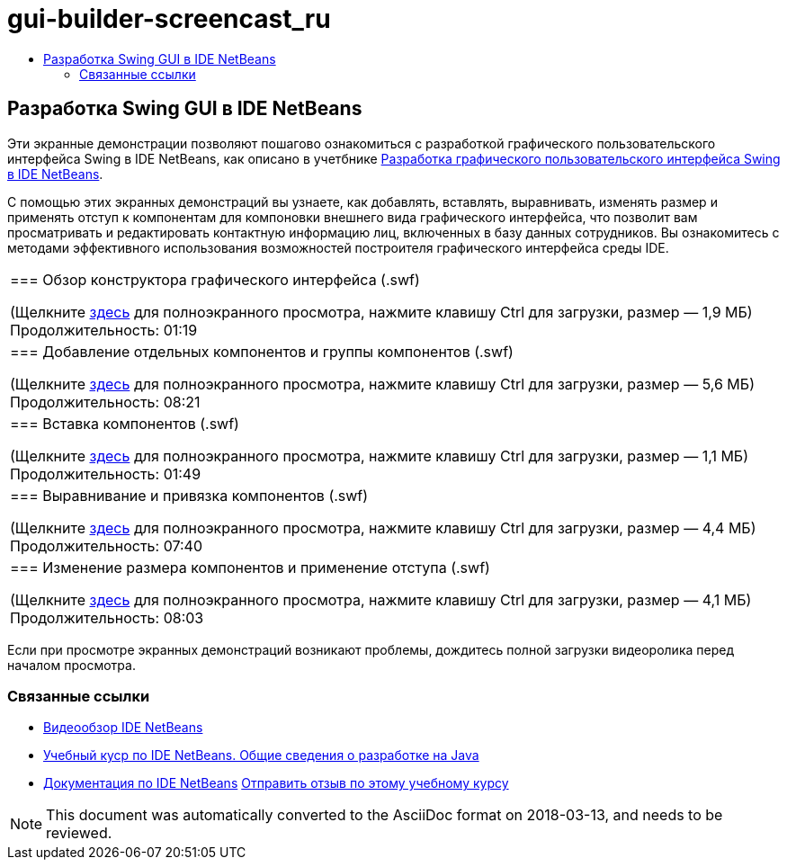 // 
//     Licensed to the Apache Software Foundation (ASF) under one
//     or more contributor license agreements.  See the NOTICE file
//     distributed with this work for additional information
//     regarding copyright ownership.  The ASF licenses this file
//     to you under the Apache License, Version 2.0 (the
//     "License"); you may not use this file except in compliance
//     with the License.  You may obtain a copy of the License at
// 
//       http://www.apache.org/licenses/LICENSE-2.0
// 
//     Unless required by applicable law or agreed to in writing,
//     software distributed under the License is distributed on an
//     "AS IS" BASIS, WITHOUT WARRANTIES OR CONDITIONS OF ANY
//     KIND, either express or implied.  See the License for the
//     specific language governing permissions and limitations
//     under the License.
//

= gui-builder-screencast_ru
:jbake-type: page
:jbake-tags: old-site, needs-review
:jbake-status: published
:keywords: Apache NetBeans  gui-builder-screencast_ru
:description: Apache NetBeans  gui-builder-screencast_ru
:toc: left
:toc-title:

== Разработка Swing GUI в IDE NetBeans

Эти экранные демонстрации позволяют пошагово ознакомиться с разработкой графического пользовательского интерфейса Swing в IDE NetBeans, как описано в учетбнике link:../java/quickstart-gui.html[Разработка графического пользовательского интерфейса Swing в IDE NetBeans].

С помощью этих экранных демонстраций вы узнаете, как добавлять, вставлять, выравнивать, изменять размер и применять отступ к компонентам для компоновки внешнего вида графического интерфейса, что позволит вам просматривать и редактировать контактную информацию лиц, включенных в базу данных сотрудников. Вы ознакомитесь с методами эффективного использования возможностей построителя графического интерфейса среды IDE.

|===
|=== Обзор конструктора графического интерфейса (.swf)

(Щелкните link:http://bits.netbeans.org/media/quickstart-gui-explore.swf[здесь] для полноэкранного просмотра, нажмите клавишу Ctrl для загрузки, размер — 1,9 МБ)
Продолжительность: 01:19

 

|=== Добавление отдельных компонентов и группы компонентов (.swf)

(Щелкните link:http://bits.netbeans.org/media/quickstart-gui-add.swf[здесь] для полноэкранного просмотра, нажмите клавишу Ctrl для загрузки, размер — 5,6 МБ)
Продолжительность: 08:21

 

|=== Вставка компонентов (.swf)

(Щелкните link:http://bits.netbeans.org/media/quickstart-gui-insert.swf[здесь] для полноэкранного просмотра, нажмите клавишу Ctrl для загрузки, размер — 1,1 МБ)
Продолжительность: 01:49

 

|=== Выравнивание и привязка компонентов (.swf)

(Щелкните link:http://bits.netbeans.org/media/quickstart-gui-align.swf[здесь] для полноэкранного просмотра, нажмите клавишу Ctrl для загрузки, размер — 4,4 МБ)
Продолжительность: 07:40

 

|=== Изменение размера компонентов и применение отступа (.swf)

(Щелкните link:http://bits.netbeans.org/media/quickstart-gui-resize.swf[здесь] для полноэкранного просмотра, нажмите клавишу Ctrl для загрузки, размер — 4,1 МБ)
Продолжительность: 08:03

 
|===

Если при просмотре экранных демонстраций возникают проблемы, дождитесь полной загрузки видеоролика перед началом просмотра.

=== Связанные ссылки

* link:../intro-screencasts.html[Видеообзор IDE NetBeans]
* link:https://netbeans.org/kb/index.html[Учебный куср по IDE NetBeans. Общие сведения о разработке на Java]
* link:https://netbeans.org/kb/index.html[Документация по IDE NetBeans]
link:/about/contact_form.html?to=3&subject=Feedback:%20Designing%20a%20Swing%20GUI%20in%20NetBeans%20IDE%20Screencast[Отправить отзыв по этому учебному курсу]



NOTE: This document was automatically converted to the AsciiDoc format on 2018-03-13, and needs to be reviewed.

